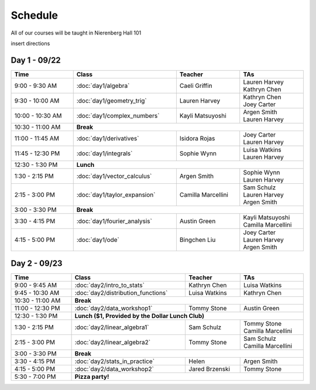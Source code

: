 Schedule
=========
All of our courses will be taught in Nierenberg Hall 101 

insert directions

Day 1 - 09/22
-------------
.. table::
  :width: 100 %

  +------------------+----------------------------+---------------------+-----------------------------------------------+
  | Time             | Class                      | Teacher             | TAs                                           |
  +==================+============================+=====================+===============================================+
  | 9:00 - 9:30 AM   | :doc:`day1/algebra`        | Caeli Griffin       | | Lauren Harvey                               |
  |                  |                            |                     | | Kathryn Chen                                |
  +------------------+----------------------------+---------------------+-----------------------------------------------+
  | 9:30 - 10:00 AM  | :doc:`day1/geometry_trig`  | Lauren Harvey       | | Kathryn Chen                                |
  |                  |                            |                     | | Joey Carter                                 |
  +------------------+----------------------------+---------------------+-----------------------------------------------+
  | 10:00 - 10:30 AM | :doc:`day1/complex_numbers`| Kayli Matsuyoshi    | | Argen Smith                                 |
  |                  |                            |                     | | Lauren Harvey                               |
  +------------------+----------------------------+---------------------+-----------------------------------------------+
  | 10:30 - 11:00 AM | | **Break**                                                                                      |
  +------------------+----------------------------+---------------------+-----------------------------------------------+
  | 11:00 - 11:45 AM | :doc:`day1/derivatives`    | Isidora Rojas       | | Joey Carter                                 |
  |                  |                            |                     | | Lauren Harvey                               |
  +------------------+----------------------------+---------------------+-----------------------------------------------+
  | 11:45 - 12:30 PM | :doc:`day1/integrals`      | Sophie Wynn         | | Luisa Watkins                               |
  |                  |                            |                     | | Lauren Harvey                               |
  +------------------+----------------------------+---------------------+-----------------------------------------------+
  | 12:30 - 1:30 PM  | | **Lunch**                                                                                      |
  +------------------+----------------------------+---------------------+-----------------------------------------------+
  | 1:30 - 2:15 PM   | :doc:`day1/vector_calculus`| Argen Smith         | | Sophie Wynn                                 |
  |                  |                            |                     | | Lauren Harvey                               |
  +------------------+----------------------------+---------------------+-----------------------------------------------+
  | 2:15 - 3:00 PM   |:doc:`day1/taylor_expansion`| Camilla Marcellini  | | Sam Schulz                                  |
  |                  |                            |                     | | Lauren Harvey                               |
  |                  |                            |                     | | Argen Smith                                 |
  +------------------+----------------------------+---------------------+-----------------------------------------------+
  | 3:00 - 3:30 PM   | | **Break**                                                                                      |
  +------------------+----------------------------+---------------------+-----------------------------------------------+
  | 3:30 - 4:15 PM   |:doc:`day1/fourier_analysis`| Austin Green        | | Kayli Matsuyoshi                            |
  |                  |                            |                     | | Camilla Marcellini                          |
  +------------------+----------------------------+---------------------+-----------------------------------------------+
  | 4:15 - 5:00 PM   | :doc:`day1/ode`            | Bingchen Liu        | | Joey Carter                                 |
  |                  |                            |                     | | Lauren Harvey                               |
  |                  |                            |                     | | Argen Smith                                 |
  +------------------+----------------------------+---------------------+-----------------------------------------------+


Day 2 - 09/23
--------------
.. table::
  :width: 100 %

  +--------------------+---------------------------------------------+----------------------+--------------------------+
  | Time               | Class                                       | Teacher              | TAs                      |
  +====================+=============================================+======================+==========================+
  | 9:00 - 9:45 AM     | :doc:`day2/intro_to_stats`                  | Kathryn Chen         | | Luisa Watkins          |
  +--------------------+---------------------------------------------+----------------------+--------------------------+
  | 9:45 - 10:30 AM    | :doc:`day2/distribution_functions`          | Luisa Watkins        | | Kathryn Chen           |
  +--------------------+---------------------------------------------+----------------------+--------------------------+
  | 10:30 - 11:00 AM   |  | **Break**                                                                                  |
  +--------------------+---------------------------------------------+----------------------+--------------------------+
  | 11:00 - 12:30 PM   | :doc:`day2/data_workshop1`                  | Tommy Stone          | | Austin Green           |
  +--------------------+---------------------------------------------+----------------------+--------------------------+
  | 12:30 - 1:30 PM    | |  **Lunch ($1, Provided by the Dollar Lunch Club)**                                          |
  +--------------------+---------------------------------------------+----------------------+--------------------------+
  | 1:30 - 2:15 PM     | :doc:`day2/linear_algebra1`                 | Sam Schulz           | | Tommy Stone            |
  |                    |                                             |                      | | Camilla Marcellini     |
  +--------------------+---------------------------------------------+----------------------+--------------------------+
  | 2:15 - 3:00 PM     | :doc:`day2/linear_algebra2`                 | Tommy Stone          | | Sam Schulz             |
  |                    |                                             |                      | | Camilla Marcellini     |
  +--------------------+---------------------------------------------+----------------------+--------------------------+
  | 3:00 - 3:30 PM     | | **Break**                                                                                   |
  +--------------------+---------------------------------------------+----------------------+--------------------------+
  | 3:30 - 4:15 PM     | :doc:`day2/stats_in_practice`               | Helen                | | Argen Smith            |
  +--------------------+---------------------------------------------+----------------------+--------------------------+
  | 4:15 - 5:00 PM     | :doc:`day2/data_workshop2`                  | Jared Brzenski       | | Tommy Stone            |
  +--------------------+---------------------------------------------+----------------------+--------------------------+
  | 5:30 - 7:00 PM     | | **Pizza party!**                                                                            |
  +--------------------+---------------------------------------------+----------------------+--------------------------+
